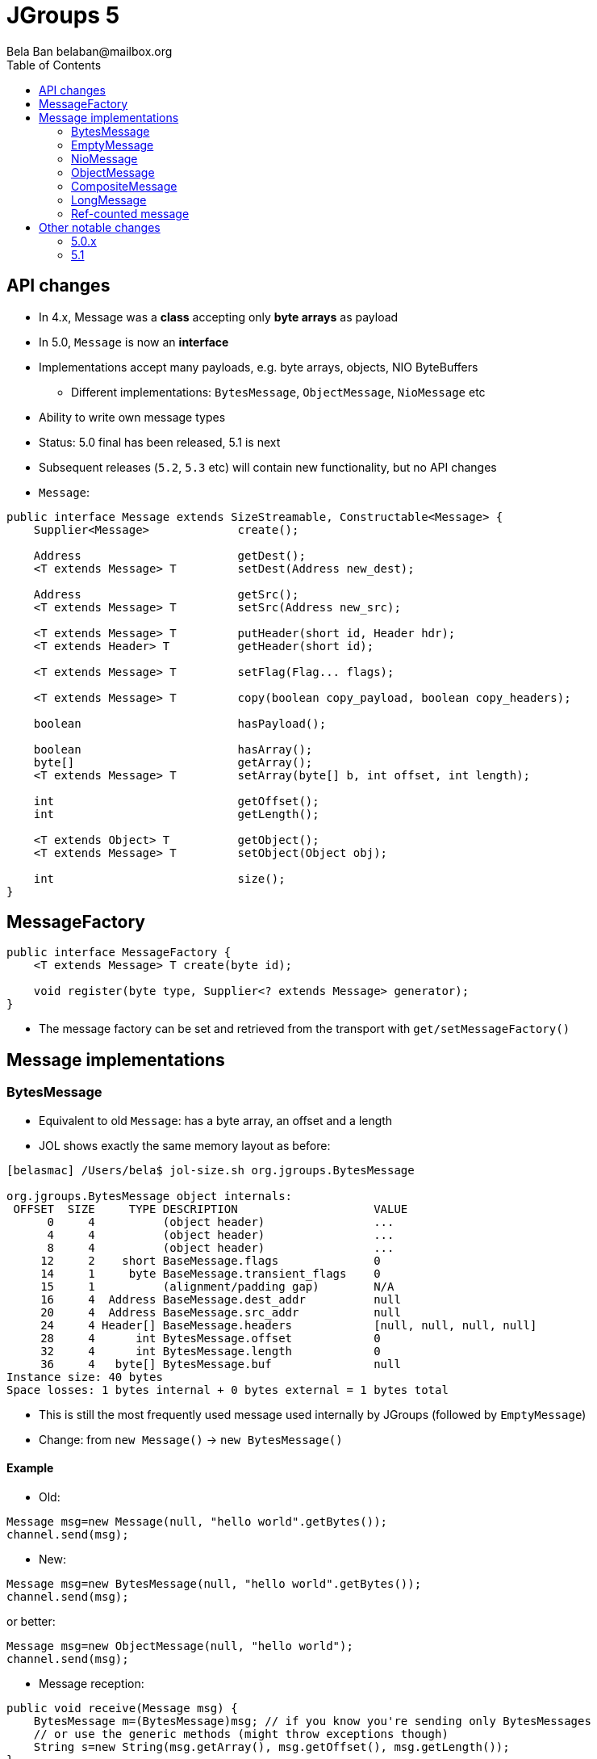 
= JGroups 5
:author: Bela Ban belaban@mailbox.org
:backend: deckjs
:deckjs_transition: fade
:navigation:
:deckjs_theme: web-2.0
:goto:
:menu:
:toc:
:status:




== API changes
* In 4.x, Message was a *class* accepting only *byte arrays* as payload
* In 5.0, `Message` is now an *interface*
* Implementations accept many payloads, e.g. byte arrays, objects, NIO ByteBuffers
** Different implementations: `BytesMessage`, `ObjectMessage`, `NioMessage` etc
* Ability to write own message types
* Status: 5.0 final has been released, 5.1 is next
* Subsequent releases (`5.2`, `5.3` etc) will contain new functionality, but no API changes

* `Message`:

[source,java]
----
public interface Message extends SizeStreamable, Constructable<Message> {
    Supplier<Message>             create();

    Address                       getDest();
    <T extends Message> T         setDest(Address new_dest);

    Address                       getSrc();
    <T extends Message> T         setSrc(Address new_src);

    <T extends Message> T         putHeader(short id, Header hdr);
    <T extends Header> T          getHeader(short id);

    <T extends Message> T         setFlag(Flag... flags);

    <T extends Message> T         copy(boolean copy_payload, boolean copy_headers);

    boolean                       hasPayload();

    boolean                       hasArray();
    byte[]                        getArray();
    <T extends Message> T         setArray(byte[] b, int offset, int length);

    int                           getOffset();
    int                           getLength();

    <T extends Object> T          getObject();
    <T extends Message> T         setObject(Object obj);

    int                           size();
}
----


== MessageFactory
[source,java]
----
public interface MessageFactory {
    <T extends Message> T create(byte id);

    void register(byte type, Supplier<? extends Message> generator);
}
----
* The message factory can be set and retrieved from the transport with `get/setMessageFactory()`

== Message implementations

=== BytesMessage
* Equivalent to old `Message`: has a byte array, an offset and a length
* JOL shows exactly the same memory layout as before:

----
[belasmac] /Users/bela$ jol-size.sh org.jgroups.BytesMessage

org.jgroups.BytesMessage object internals:
 OFFSET  SIZE     TYPE DESCRIPTION                    VALUE
      0     4          (object header)                ...
      4     4          (object header)                ...
      8     4          (object header)                ...
     12     2    short BaseMessage.flags              0
     14     1     byte BaseMessage.transient_flags    0
     15     1          (alignment/padding gap)        N/A
     16     4  Address BaseMessage.dest_addr          null
     20     4  Address BaseMessage.src_addr           null
     24     4 Header[] BaseMessage.headers            [null, null, null, null]
     28     4      int BytesMessage.offset            0
     32     4      int BytesMessage.length            0
     36     4   byte[] BytesMessage.buf               null
Instance size: 40 bytes
Space losses: 1 bytes internal + 0 bytes external = 1 bytes total
----
* This is still the most frequently used message used internally by JGroups (followed by `EmptyMessage`)
* Change: from `new Message()` -> `new BytesMessage()`


==== Example
* Old:

[source,java]
----
Message msg=new Message(null, "hello world".getBytes());
channel.send(msg);
----

* New:

[source,java]
----
Message msg=new BytesMessage(null, "hello world".getBytes());
channel.send(msg);
----

or better:
[source,java]
----
Message msg=new ObjectMessage(null, "hello world");
channel.send(msg);
----


* Message reception:

[source,java]
----
public void receive(Message msg) {
    BytesMessage m=(BytesMessage)msg; // if you know you're sending only BytesMessages
    // or use the generic methods (might throw exceptions though)
    String s=new String(msg.getArray(), msg.getOffset(), msg.getLength());
}
----

* For the ObjectMessage above:
[source,java]
----
public void receive(Message msg) {
    // if you know you're sending only ObjectMessages
    Message m=(ObjectMessage)msg;
    String s=m.getObject();
}
----



=== EmptyMessage
* No payload
* Example: leave request
* Used by JGroups to send messages which contain only flags and headers
* Compact size


==== Example

[source,java]
----
// GMS:
Message msg=new EmptyMessage(address).setFlag(OOB, INTERNAL)
              .putHeader(gms.getId(), new GmsHeader(LEAVE_RSP));
channel.send(msg);
----


=== NioMessage
* Has a (heap-based or direct-memory) `ByteBuffer` as payload
* On serialization (in the transport, at send time), the contents of the byte buffer are written to the
  output stream directly, no copying
* This avoids the conversion of `ByteBuffer` into a byte array, which was passed to the constructor of the
  old `Message`, eliminating a byte array allocation
* For off-heap ByteBuffers, we need a transfer buffer as there is no way to transfer the contents of a
  `ByteBuffer` directly to an output stream

==== Reading a direct NioMessage from the network
* There's an option (`use_direct_memory_for_allocations`) to use direct (off-heap)memory when reading,
  otherwise heap memory is used

==== Example
[source,java]
----
byte[] array="hello world".getBytes();
NioMessage msg=new NioMessage(null, ByteBuffer.wrap(array));
channel.send(msg);
----




=== ObjectMessage
* Has an object as payload
* Primitive types such as `int`, `String`, `Boolean` or `bool` are marshalled by JGroups
* If the object implements `SizeStreamable`, the marshalling is more efficient
* Otherwise, a wrapper is created which eagerly marshalls the object into a byte array on first access
(e.g. `getLength()`)

==== Example
[source,java]
----
Person p=new Person("Bela Ban", 322649, array);
Message msg=new ObjectMessage(dest, p);
channel.send(msg)

// or

msg=new ObjectMessage(null, "hello world");
channel.send(msg);
----


=== CompositeMessage
* Contains multiple messages
** Use case: send an NIO ByteBuffer and a byte[] array
** Previously, one would have had to create a byte[] array with space for both and then copy both
   into the byte array, and pass the byte array to the Message constructor
* Messages can have different types
* All messages have to have the same destination
* Similar to `MessageBatch` (for sending)
* Not sure if this is useful

==== Example
[source,java]
----
CompositeMessage msg=new CompositeMessage(null, new EmptyMessage(null));
IntStream.of(10000, 15000, 5000).forEach(n -> msg.add(new BytesMessage(null, new byte[n])));
Person p=new Person("Bela Ban", 53, array);
msg.add(new ObjectMessageSerializable(null, p));
msg.add(new NioMessage(null, ByteBuffer.wrap(array)));
msg.add(new NioMessage(null, Util.wrapDirect(array)).useDirectMemory(false));
channel.send(msg);
----

=== LongMessage
* Has a simple long:
[source,java]
----
Message msg=new LongMessage(null, 322649);
channel.send(msg);
----

=== Ref-counted message
* If the payload needs to be reused, we can have ref-counted messages
** Pre-allocate a fixed number of buffers
** Use them in messages as payload
** Pass a lambda with each message that decides what to do when the msg can be reused (e.g. add them
   back to a pool)
*** http://www.jgroups.org/manual5/index.html#Refcounting

-> Reduces memory allocation on the send path

-> This could also be done on the receive path



== Other notable changes

=== 5.0.x

* Reduce merging on startup
** https://issues.redhat.com/browse/JGRP-2412

* Random Early Drop (RED): message bundler drops messages if queue gets near exhaustion
** https://issues.redhat.com/browse/JGRP-2462

* Versioned configuration
** A config now has a version number, e.g. 3.6.19. If a different JGroups version (e.g. 4.0.19) tries
   to be used, the channel won't start. A diff in the micro version is fine.
** https://issues.redhat.com/browse/JGRP-2401

* SOS reports
** New protocol `SOS`, which periodically dumps vitals to file (useful for support)
** https://issues.redhat.com/browse/JGRP-2402

* Dump information in panic scenarios
** When the thread pool is full, a message with the full stack trace is logged
** This only happens once; subsequent exhaustions do not cause logging to happen
** https://issues.redhat.com/browse/JGRP-2403

* Native GossipRouter
** Use GraalVM to compile GossipRouter to native
** https://issues.redhat.com/browse/JGRP-2469

* More legible output in probe
** E.g. `234M` instead of `234000000`, or `10m` instead of `600000` (ms)
** https://issues.redhat.com/browse/JGRP-2457

* RpcDispatcher: use ObjectMessage
** Optimization: saves 4 memory allocations with every sync RPC
** https://issues.redhat.com/browse/JGRP-2475

* MethodCall reduce size
** From 186b to 28b
** https://issues.redhat.com/browse/JGRP-2476

* Support for virtual threads (fibers)
** Huge perf diff for UDP (mainly to changes in Java 14, not virtual threads)
** https://issues.redhat.com/browse/JGRP-2478

* Rewrite of MPerf
** Performs like UPerf (time-based)
** https://issues.redhat.com/browse/JGRP-2490

* Handle ObjectMesssage whose payload returns an incorrect size
** Implementations of size() don't need to be strict
** https://issues.redhat.com/browse/JGRP-2285
** Ditto for FRAG4: https://issues.redhat.com/browse/JGRP-2289

=== 5.1

* Multiple discovery protocols without the need for MULTI_PING
** https://issues.redhat.com/browse/JGRP-2230

* Ref-counting for messages
** https://issues.redhat.com/browse/JGRP-2417

* GossipRouter: more efficient routing
** When NIO is used
** https://issues.redhat.com/browse/JGRP-2430

* Receive buffer is ignored in TCP and TCP_NIO2
** Might lead to poor throughput
** https://issues.redhat.com/browse/JGRP-2504